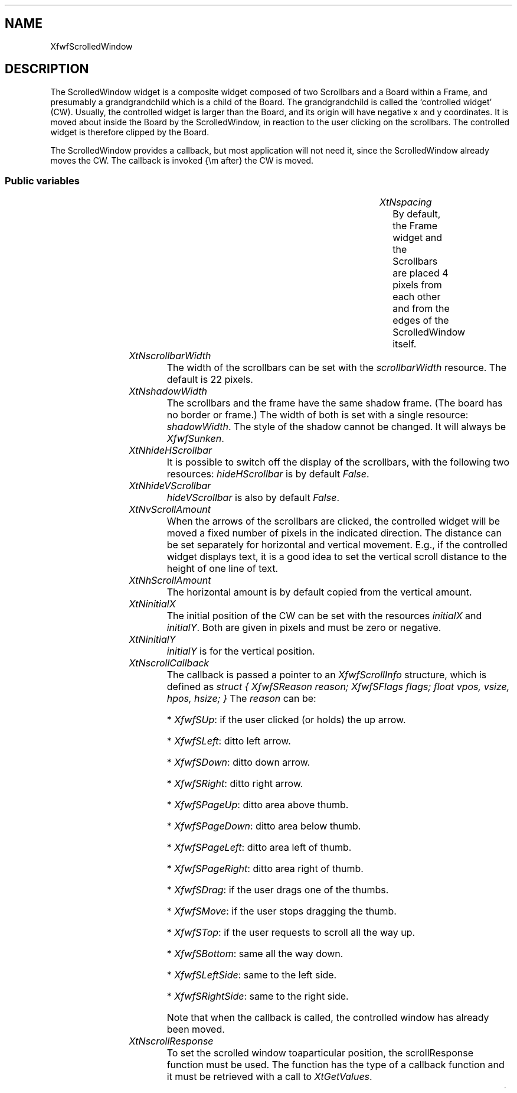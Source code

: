 '\" t
.TH "" 3 "" "Version 3.0" "Free Widget Foundation"
.SH NAME
XfwfScrolledWindow
.SH DESCRIPTION
The ScrolledWindow widget is a composite widget composed of two
Scrollbars and a Board within a Frame, and presumably a
grandgrandchild which is a child of the Board. The grandgrandchild is
called the `controlled widget' (CW). Usually, the controlled widget is
larger than the Board, and its origin will have negative x and y
coordinates. It is moved about inside the Board by the ScrolledWindow,
in reaction to the user clicking on the scrollbars. The controlled
widget is therefore clipped by the Board.

The ScrolledWindow provides a callback, but most application will not
need it, since the ScrolledWindow already moves the CW. The callback
is invoked {\em after} the CW is moved.

.SS "Public variables"

.ps -2
.TS
center box;
cBsss
lB|lB|lB|lB
l|l|l|l.
XfwfScrolledWindow
Name	Class	Type	Default
XtNspacing	XtCSpacing	Dimension 	4 
XtNscrollbarWidth	XtCScrollbarWidth	Dimension 	22 
XtNshadowWidth	XtCShadowWidth	Dimension 	2 
XtNhideHScrollbar	XtCHideHScrollbar	Boolean 	False 
XtNhideVScrollbar	XtCHideVScrollbar	Boolean 	False 
XtNvScrollAmount	XtCVScrollAmount	int 	20 
XtNhScrollAmount	XtCHScrollAmount	int 	copy_vScrollAmount 
XtNinitialX	XtCInitialX	Position 	0 
XtNinitialY	XtCInitialY	Position 	0 
XtNscrollCallback	XtCScrollCallback	Callback	NULL 
XtNscrollResponse	XtCScrollResponse	XtCallbackProc 	scroll_response 

.TE
.ps +2

.TP
.I "XtNspacing"
By default, the Frame widget and the Scrollbars are placed 4 pixels
from each other and from the edges of the ScrolledWindow itself.

	

.TP
.I "XtNscrollbarWidth"
The width of the scrollbars can be set with the \fIscrollbarWidth\fP
resource. The default is 22 pixels.

	

.TP
.I "XtNshadowWidth"
The scrollbars and the frame have the same shadow frame. (The board
has no border or frame.) The width of both is set with a single
resource: \fIshadowWidth\fP. The style of the shadow cannot be changed. It
will always be \fIXfwfSunken\fP.

	

.TP
.I "XtNhideHScrollbar"
It is possible to switch off the display of the scrollbars, with the
following two resources: \fIhideHScrollbar\fP is by default \fIFalse\fP.

	

.TP
.I "XtNhideVScrollbar"
\fIhideVScrollbar\fP is also by default \fIFalse\fP.

	

.TP
.I "XtNvScrollAmount"
When the arrows of the scrollbars are clicked, the controlled widget
will be moved a fixed number of pixels in the indicated direction. The
distance can be set separately for horizontal and vertical movement.
E.g., if the controlled widget displays text, it is a good idea to set
the vertical scroll distance to the height of one line of text.

	

.TP
.I "XtNhScrollAmount"
The horizontal amount is by default copied from the vertical amount.

	

.TP
.I "XtNinitialX"
The initial position of the CW can be set with the resources
\fIinitialX\fP and \fIinitialY\fP. Both are given in pixels and must be zero
or negative.

	

.TP
.I "XtNinitialY"
\fIinitialY\fP is for the vertical position.

	

.TP
.I "XtNscrollCallback"
The callback is passed a pointer to an \fIXfwfScrollInfo\fP structure,
which is defined as \fIstruct { XfwfSReason reason; XfwfSFlags flags;
float vpos, vsize, hpos, hsize; }\fP The \fIreason\fP can be:

* \fIXfwfSUp\fP: if the user clicked (or holds) the up arrow.

* \fIXfwfSLeft\fP: ditto left arrow.

* \fIXfwfSDown\fP: ditto down arrow.

* \fIXfwfSRight\fP: ditto right arrow.

* \fIXfwfSPageUp\fP: ditto area above thumb.

* \fIXfwfSPageDown\fP: ditto area below thumb.

* \fIXfwfSPageLeft\fP: ditto area left of thumb.

* \fIXfwfSPageRight\fP: ditto area right of thumb.

* \fIXfwfSDrag\fP: if the user drags one of the thumbs.

* \fIXfwfSMove\fP: if the user stops dragging the thumb.

* \fIXfwfSTop\fP: if the user requests to scroll all the way up.

* \fIXfwfSBottom\fP: same all the way down.

* \fIXfwfSLeftSide\fP: same to the left side.

* \fIXfwfSRightSide\fP: same to the right side.

Note that when the callback is called, the controlled window has
already been moved.

	

.TP
.I "XtNscrollResponse"
To set the scrolled window toaparticular position, the
scrollResponse function must be used. The function has the type
of a callback function and it must be retrieved with a call to
\fIXtGetValues\fP.

	

.ps -2
.TS
center box;
cBsss
lB|lB|lB|lB
l|l|l|l.
XfwfBoard
Name	Class	Type	Default
XtNabs_x	XtCAbs_x	Position 	0 
XtNrel_x	XtCRel_x	Float 	"0.0"
XtNabs_y	XtCAbs_y	Position 	0 
XtNrel_y	XtCRel_y	Float 	"0.0"
XtNabs_width	XtCAbs_width	Position 	0 
XtNrel_width	XtCRel_width	Float 	"1.0"
XtNabs_height	XtCAbs_height	Position 	0 
XtNrel_height	XtCRel_height	Float 	"1.0"
XtNhunit	XtCHunit	Float 	"1.0"
XtNvunit	XtCVunit	Float 	"1.0"
XtNlocation	XtCLocation	String 	NULL 

.TE
.ps +2

.ps -2
.TS
center box;
cBsss
lB|lB|lB|lB
l|l|l|l.
XfwfFrame
Name	Class	Type	Default
XtNcursor	XtCCursor	Cursor 	None 
XtNframeType	XtCFrameType	FrameType 	XfwfRaised 
XtNframeWidth	XtCFrameWidth	Dimension 	0 
XtNouterOffset	XtCOuterOffset	Dimension 	0 
XtNinnerOffset	XtCInnerOffset	Dimension 	0 
XtNshadowScheme	XtCShadowScheme	ShadowScheme 	XfwfAuto 
XtNtopShadowColor	XtCTopShadowColor	Color 	compute_topcolor 
XtNbottomShadowColor	XtCBottomShadowColor	Color 	compute_bottomcolor 
XtNtopShadowStipple	XtCTopShadowStipple	Bitmap 	NULL 
XtNbottomShadowStipple	XtCBottomShadowStipple	Bitmap 	NULL 

.TE
.ps +2

.ps -2
.TS
center box;
cBsss
lB|lB|lB|lB
l|l|l|l.
XfwfCommon
Name	Class	Type	Default
XtNuseXCC	XtCUseXCC	Boolean 	TRUE 
XtNusePrivateColormap	XtCUsePrivateColormap	Boolean 	FALSE 
XtNuseStandardColormaps	XtCUseStandardColormaps	Boolean 	TRUE 
XtNstandardColormap	XtCStandardColormap	Atom 	0 
XtNxcc	XtCXCc	XCC 	create_xcc 
XtNtraversalOn	XtCTraversalOn	Boolean 	True 
XtNhighlightThickness	XtCHighlightThickness	Dimension 	2 
XtNhighlightColor	XtCHighlightColor	Color 	XtDefaultForeground 
XtNbackground	XtCBackground	Color 	XtDefaultBackground 
XtNhighlightPixmap	XtCHighlightPixmap	Pixmap 	None 
XtNnextTop	XtCNextTop	Callback	NULL 
XtNuserData	XtCUserData	Pointer	NULL 

.TE
.ps +2

.ps -2
.TS
center box;
cBsss
lB|lB|lB|lB
l|l|l|l.
Composite
Name	Class	Type	Default
XtNchildren	XtCChildren	WidgetList 	NULL 
insertPosition	XtCInsertPosition	XTOrderProc 	NULL 
numChildren	XtCNumChildren	Cardinal 	0 

.TE
.ps +2

.ps -2
.TS
center box;
cBsss
lB|lB|lB|lB
l|l|l|l.
Core
Name	Class	Type	Default
XtNx	XtCX	Position 	0 
XtNy	XtCY	Position 	0 
XtNwidth	XtCWidth	Dimension 	0 
XtNheight	XtCHeight	Dimension 	0 
borderWidth	XtCBorderWidth	Dimension 	0 
XtNcolormap	XtCColormap	Colormap 	NULL 
XtNdepth	XtCDepth	Int 	0 
destroyCallback	XtCDestroyCallback	XTCallbackList 	NULL 
XtNsensitive	XtCSensitive	Boolean 	True 
XtNtm	XtCTm	XTTMRec 	NULL 
ancestorSensitive	XtCAncestorSensitive	Boolean 	False 
accelerators	XtCAccelerators	XTTranslations 	NULL 
borderColor	XtCBorderColor	Pixel 	0 
borderPixmap	XtCBorderPixmap	Pixmap 	NULL 
background	XtCBackground	Pixel 	0 
backgroundPixmap	XtCBackgroundPixmap	Pixmap 	NULL 
mappedWhenManaged	XtCMappedWhenManaged	Boolean 	True 
XtNscreen	XtCScreen	Screen *	NULL 

.TE
.ps +2
